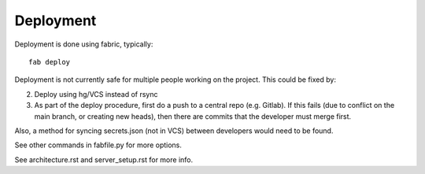 
Deployment
==========

Deployment is done using fabric, typically::

    fab deploy

Deployment is not currently safe for multiple people working on the project.
This could be fixed by:

2. Deploy using hg/VCS instead of rsync
3. As part of the deploy procedure, first do a push to a central repo (e.g.
   Gitlab). If this fails (due to conflict on the main branch, or creating
   new heads), then there are commits that the developer must merge first.

Also, a method for syncing secrets.json (not in VCS) between developers would
need to be found.

See other commands in fabfile.py for more options.

See architecture.rst and server_setup.rst for more info.

